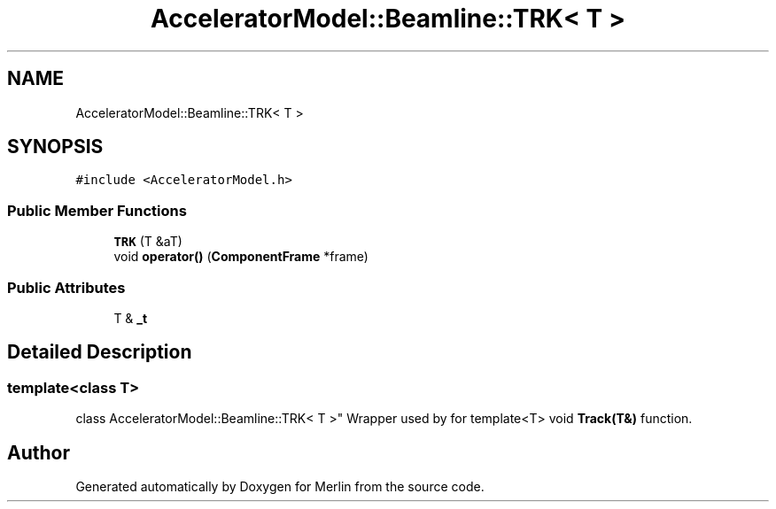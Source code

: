 .TH "AcceleratorModel::Beamline::TRK< T >" 3 "Fri Aug 4 2017" "Version 5.02" "Merlin" \" -*- nroff -*-
.ad l
.nh
.SH NAME
AcceleratorModel::Beamline::TRK< T >
.SH SYNOPSIS
.br
.PP
.PP
\fC#include <AcceleratorModel\&.h>\fP
.SS "Public Member Functions"

.in +1c
.ti -1c
.RI "\fBTRK\fP (T &aT)"
.br
.ti -1c
.RI "void \fBoperator()\fP (\fBComponentFrame\fP *frame)"
.br
.in -1c
.SS "Public Attributes"

.in +1c
.ti -1c
.RI "T & \fB_t\fP"
.br
.in -1c
.SH "Detailed Description"
.PP 

.SS "template<class T>
.br
class AcceleratorModel::Beamline::TRK< T >"
Wrapper used by for template<T> void \fBTrack(T&)\fP function\&. 

.SH "Author"
.PP 
Generated automatically by Doxygen for Merlin from the source code\&.
